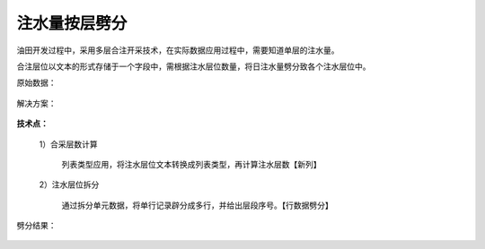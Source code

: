 ﻿
注水量按层劈分
====================================
油田开发过程中，采用多层合注开采技术，在实际数据应用过程中，需要知道单层的注水量。

合注层位以文本的形式存储于一个字段中，需根据注水层位数量，将日注水量劈分致各个注水层位中。


原始数据：

.. figure:: images/WaterFlooding1.png
     :align: center
     :figwidth: 90% 
     :name: plate 	 
	 
解决方案：

.. figure:: images/WaterFlooding2.png
     :align: center
     :figwidth: 90% 
     :name: plate 	 	 

**技术点：**

   1）合采层数计算
      
	  列表类型应用，将注水层位文本转换成列表类型，再计算注水层数【新列】

   2）注水层位拆分
      
	  通过拆分单元数据，将单行记录辟分成多行，并给出层段序号。【行数据劈分】

劈分结果：
	  
.. figure:: images/WaterFlooding3.png
     :align: center
     :figwidth: 90% 
     :name: plate 	 
